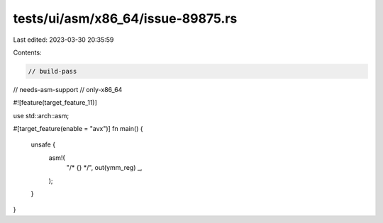 tests/ui/asm/x86_64/issue-89875.rs
==================================

Last edited: 2023-03-30 20:35:59

Contents:

.. code-block:: rs

    // build-pass
// needs-asm-support
// only-x86_64

#![feature(target_feature_11)]

use std::arch::asm;

#[target_feature(enable = "avx")]
fn main() {
    unsafe {
        asm!(
            "/* {} */",
            out(ymm_reg) _,
        );
    }
}


